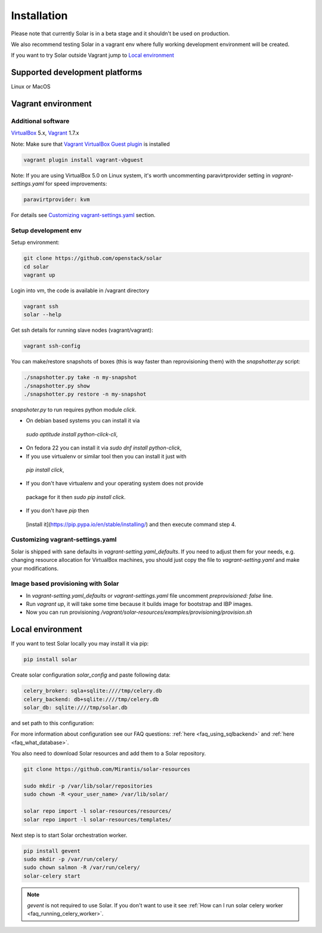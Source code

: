 Installation
============

Please note that currently Solar is in a beta stage and it shouldn't be used on
production.

We also recommend testing Solar in a vagrant env where fully working development
environment will be created.

If you want to try Solar outside Vagrant jump to `Local environment`_

Supported development platforms
-------------------------------

Linux or MacOS

Vagrant environment
-------------------

Additional software
~~~~~~~~~~~~~~~~~~~

`VirtualBox <https://www.virtualbox.org/wiki/Downloads/>`_ 5.x,
`Vagrant <http://www.vagrantup.com/downloads.html/>`_ 1.7.x

Note: Make sure that `Vagrant VirtualBox Guest plugin <https://github.com/dotless-de/vagrant-vbguest/>`_ is installed

.. code-block:: bash

  vagrant plugin install vagrant-vbguest

Note: If you are using VirtualBox 5.0 on Linux system, it's worth uncommenting paravirtprovider
setting in `vagrant-settings.yaml` for speed improvements:

.. code-block:: bash

  paravirtprovider: kvm

For details see `Customizing vagrant-settings.yaml`_ section.

Setup development env
~~~~~~~~~~~~~~~~~~~~~

Setup environment:

.. code-block:: bash

  git clone https://github.com/openstack/solar
  cd solar
  vagrant up

Login into vm, the code is available in /vagrant directory

.. code-block:: bash

  vagrant ssh
  solar --help

Get ssh details for running slave nodes (vagrant/vagrant):

.. code-block:: bash

  vagrant ssh-config

You can make/restore snapshots of boxes (this is way faster than reprovisioning
them)
with the `snapshotter.py` script:

.. code-block:: bash

  ./snapshotter.py take -n my-snapshot
  ./snapshotter.py show
  ./snapshotter.py restore -n my-snapshot

`snapshoter.py` to run requires python module `click`.

* On debian based systems you can install it via
 `sudo aptitude install python-click-cli`,
* On fedora 22 you can install it via `sudo dnf install python-click`,
* If you use virtualenv or similar tool then you can install it just with
 `pip install click`,
* If you don't have virtualenv and your operating system does not provide
 package for it then `sudo pip install click`.
* If you don't have `pip` then
 [install it](https://pip.pypa.io/en/stable/installing/) and then execute
 command step 4.

Customizing vagrant-settings.yaml
~~~~~~~~~~~~~~~~~~~~~~~~~~~~~~~~~

Solar is shipped with sane defaults in `vagrant-setting.yaml_defaults`. If you
need to adjust them for your needs, e.g. changing resource allocation for
VirtualBox machines, you should just copy the file to `vagrant-setting.yaml`
and make your modifications.

Image based provisioning with Solar
~~~~~~~~~~~~~~~~~~~~~~~~~~~~~~~~~~~

* In `vagrant-setting.yaml_defaults` or `vagrant-settings.yaml` file uncomment
  `preprovisioned: false` line.
* Run `vagrant up`, it will take some time because it builds image for
  bootstrap and IBP images.
* Now you can run provisioning
  `/vagrant/solar-resources/examples/provisioning/provision.sh`

Local environment
-----------------

If you want to test Solar locally you may install it via pip:

.. code-block:: bash

  pip install solar

Create solar configuration `solar_config` and paste following data:

.. code-block:: yaml

  celery_broker: sqla+sqlite:////tmp/celery.db
  celery_backend: db+sqlite:////tmp/celery.db
  solar_db: sqlite:////tmp/solar.db

and set path to this configuration:

.. code-bloc:: bash

  export SOLAR_CONFIG_OVERRIDE=<full/path/solar_config>

For more information about configuration see our FAQ questions:
:ref:`here <faq_using_sqlbackend>` and
:ref:`here <faq_what_database>`.

You also need to download Solar resources and
add them to a Solar repository.

.. code-block:: bash

  git clone https://github.com/Mirantis/solar-resources

  sudo mkdir -p /var/lib/solar/repositories
  sudo chown -R <your_user_name> /var/lib/solar/

  solar repo import -l solar-resources/resources/
  solar repo import -l solar-resources/templates/

Next step is to start Solar orchestration worker.

.. code-block:: bash

  pip install gevent
  sudo mkdir -p /var/run/celery/
  sudo chown salmon -R /var/run/celery/
  solar-celery start

.. note::

  `gevent` is not required to use Solar. If you don't want to use it
  see :ref:`How can I run solar celery worker <faq_running_celery_worker>`.

